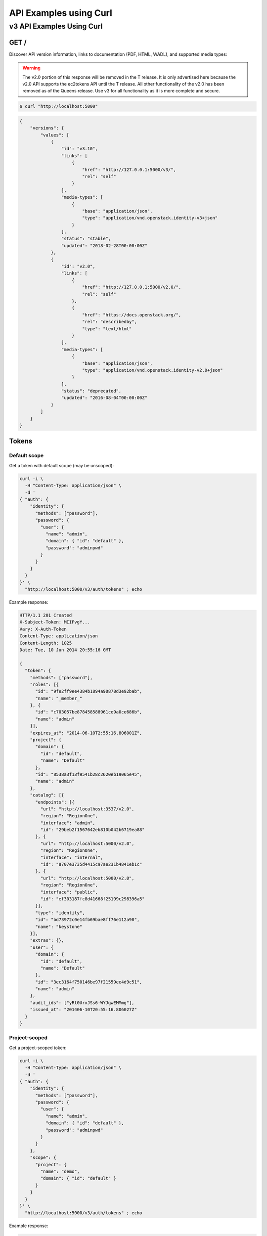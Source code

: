 ..
      Copyright 2011-2012 OpenStack Foundation
      All Rights Reserved.

      Licensed under the Apache License, Version 2.0 (the "License"); you may
      not use this file except in compliance with the License. You may obtain
      a copy of the License at

          http://www.apache.org/licenses/LICENSE-2.0

      Unless required by applicable law or agreed to in writing, software
      distributed under the License is distributed on an "AS IS" BASIS, WITHOUT
      WARRANTIES OR CONDITIONS OF ANY KIND, either express or implied. See the
      License for the specific language governing permissions and limitations
      under the License.

=======================
API Examples using Curl
=======================

--------------------------
v3 API Examples Using Curl
--------------------------

GET /
=====

Discover API version information, links to documentation (PDF, HTML, WADL),
and supported media types:

.. WARNING::

    The v2.0 portion of this response will be removed in the T release. It is
    only advertised here because the v2.0 API supports the ec2tokens API until
    the T release. All other functionality of the v2.0 has been removed as of
    the Queens release. Use v3 for all functionality as it is more complete and
    secure.

.. code-block:: bash

    $ curl "http://localhost:5000"

.. code-block:: javascript

    {
        "versions": {
            "values": [
                {
                    "id": "v3.10",
                    "links": [
                        {
                            "href": "http://127.0.0.1:5000/v3/",
                            "rel": "self"
                        }
                    ],
                    "media-types": [
                        {
                            "base": "application/json",
                            "type": "application/vnd.openstack.identity-v3+json"
                        }
                    ],
                    "status": "stable",
                    "updated": "2018-02-28T00:00:00Z"
                },
                {
                    "id": "v2.0",
                    "links": [
                        {
                            "href": "http://127.0.0.1:5000/v2.0/",
                            "rel": "self"
                        },
                        {
                            "href": "https://docs.openstack.org/",
                            "rel": "describedby",
                            "type": "text/html"
                        }
                    ],
                    "media-types": [
                        {
                            "base": "application/json",
                            "type": "application/vnd.openstack.identity-v2.0+json"
                        }
                    ],
                    "status": "deprecated",
                    "updated": "2016-08-04T00:00:00Z"
                }
            ]
        }
    }

Tokens
======

Default scope
-------------

Get a token with default scope (may be unscoped):

.. code-block:: bash

    curl -i \
      -H "Content-Type: application/json" \
      -d '
    { "auth": {
        "identity": {
          "methods": ["password"],
          "password": {
            "user": {
              "name": "admin",
              "domain": { "id": "default" },
              "password": "adminpwd"
            }
          }
        }
      }
    }' \
      "http://localhost:5000/v3/auth/tokens" ; echo

Example response:

.. code-block:: bash

  HTTP/1.1 201 Created
  X-Subject-Token: MIIFvgY...
  Vary: X-Auth-Token
  Content-Type: application/json
  Content-Length: 1025
  Date: Tue, 10 Jun 2014 20:55:16 GMT

  {
    "token": {
      "methods": ["password"],
      "roles": [{
        "id": "9fe2ff9ee4384b1894a90878d3e92bab",
        "name": "_member_"
      }, {
        "id": "c703057be878458588961ce9a0ce686b",
        "name": "admin"
      }],
      "expires_at": "2014-06-10T2:55:16.806001Z",
      "project": {
        "domain": {
          "id": "default",
          "name": "Default"
        },
        "id": "8538a3f13f9541b28c2620eb19065e45",
        "name": "admin"
      },
      "catalog": [{
        "endpoints": [{
          "url": "http://localhost:3537/v2.0",
          "region": "RegionOne",
          "interface": "admin",
          "id": "29beb2f1567642eb810b042b6719ea88"
        }, {
          "url": "http://localhost:5000/v2.0",
          "region": "RegionOne",
          "interface": "internal",
          "id": "8707e3735d4415c97ae231b4841eb1c"
        }, {
          "url": "http://localhost:5000/v2.0",
          "region": "RegionOne",
          "interface": "public",
          "id": "ef303187fc8d41668f25199c298396a5"
        }],
        "type": "identity",
        "id": "bd73972c0e14fb69bae8ff76e112a90",
        "name": "keystone"
      }],
      "extras": {},
      "user": {
        "domain": {
          "id": "default",
          "name": "Default"
        },
        "id": "3ec3164f750146be97f21559ee4d9c51",
        "name": "admin"
      },
      "audit_ids": ["yRt0UrxJSs6-WYJgwEMMmg"],
      "issued_at": "201406-10T20:55:16.806027Z"
    }
  }


Project-scoped
--------------

Get a project-scoped token:

.. code-block:: bash

    curl -i \
      -H "Content-Type: application/json" \
      -d '
    { "auth": {
        "identity": {
          "methods": ["password"],
          "password": {
            "user": {
              "name": "admin",
              "domain": { "id": "default" },
              "password": "adminpwd"
            }
          }
        },
        "scope": {
          "project": {
            "name": "demo",
            "domain": { "id": "default" }
          }
        }
      }
    }' \
      "http://localhost:5000/v3/auth/tokens" ; echo

Example response:

.. code-block:: bash

  HTTP/1.1 201 Created
  X-Subject-Token: MIIFfQ...
  Vary: X-Auth-Token
  Content-Type: application/json
  Content-Length: 960
  Date: Tue, 10 Jun 2014 20:40:14 GMT

  {
    "token": {
      "audit_ids": ["ECwrVNWbSCqmEgPnu0YCRw"],
      "methods": ["password"],
      "roles": [{
        "id": "c703057be878458588961ce9a0ce686b",
        "name": "admin"
      }],
      "expires_at": "2014-06-10T21:40:14.360795Z",
      "project": {
        "domain": {
          "id": "default",
          "name": "Default"
        },
        "id": "3d4c2c82bd5948f0bcab0cf3a7c9b48c",
        "name": "demo"
      },
      "catalog": [{
        "endpoints": [{
          "url": "http://localhost:35357/v2.0",
          "region": "RegionOne",
          "interface": "admin",
          "id": "29beb2f1567642eb810b042b6719ea88"
        }, {
          "url": "http://localhost:5000/v2.0",
          "region": "RegionOne",
          "interface": "internal",
          "id": "87057e3735d4415c97ae231b4841eb1c"
        }, {
          "url": "http://localhost:5000/v2.0",
          "region": "RegionOne",
          "interface": "public",
          "id": "ef303187fc8d41668f25199c298396a5"
        }],
        "type": "identity",
        "id": "bd7397d2c0e14fb69bae8ff76e112a90",
        "name": "keystone"
      }],
      "extras": {},
      "user": {
        "domain": {
          "id": "default",
          "name": "Default"
        },
        "id": "3ec3164f750146be97f21559ee4d9c51",
        "name": "admin"
      },
      "issued_at": "2014-06-10T20:40:14.360822Z"
    }
  }


Domain-Scoped
-------------

Get a domain-scoped token (Note that you're going to need a role-assignment on
the domain first!):

.. code-block:: bash

    curl -i \
      -H "Content-Type: application/json" \
      -d '
    { "auth": {
        "identity": {
          "methods": ["password"],
          "password": {
            "user": {
              "name": "admin",
              "domain": { "id": "default" },
              "password": "adminpwd"
            }
          }
        },
        "scope": {
          "domain": {
            "id": "default"
          }
        }
      }
    }' \
      "http://localhost:5000/v3/auth/tokens" ; echo

Example response:

.. code-block:: bash

  HTTP/1.1 201 Created
  X-Subject-Token: MIIFNg...
  Vary: X-Auth-Token
  Content-Type: application/json
  Content-Length: 889
  Date: Tue, 10 Jun 2014 20:52:59 GMT

  {
    "token": {
      "domain": {
        "id": "default",
        "name": "Default"
      },
      "methods": ["password"],
      "roles": [{
        "id": "c703057be878458588961ce9a0ce686b",
        "name": "admin"
      }],
      "expires_at": "2014-06-10T21:52:58.852167Z",
      "catalog": [{
        "endpoints": [{
          "url": "http://localhost:35357/v2.0",
          "region": "RegionOne",
          "interface": "admin",
          "id": "29beb2f1567642eb810b042b6719ea88"
        }, {
          "url": "http://localhost:5000/v2.0",
          "region": "RegionOne",
          "interface": "internal",
          "id": "87057e3735d4415c97ae231b4841eb1c"
        }, {
          "url": "http://localhost:5000/v2.0",
          "region": "RegionOne",
          "interface": "public",
          "id": "ef303187fc8d41668f25199c298396a5"
        }],
        "type": "identity",
        "id": "bd7397d2c0e14fb69bae8ff76e112a90",
        "name": "keystone"
      }],
      "extras": {},
      "user": {
        "domain": {
          "id": "default",
          "name": "Default"
        },
        "id": "3ec3164f750146be97f21559ee4d9c51",
        "name": "admin"
      },
      "audit_ids": ["Xpa6Uyn-T9S6mTREudUH3w"],
      "issued_at": "2014-06-10T20:52:58.852194Z"
    }
  }


Getting a token from a token
----------------------------

Get a token from a token:

.. code-block:: bash

    curl -i \
      -H "Content-Type: application/json" \
      -d '
    { "auth": {
        "identity": {
          "methods": ["token"],
          "token": {
            "id": "'$OS_TOKEN'"
          }
        }
      }
    }' \
      "http://localhost:5000/v3/auth/tokens" ; echo


Example response:

.. code-block:: bash

  HTTP/1.1 201 Created
  X-Subject-Token: MIIFxw...
  Vary: X-Auth-Token
  Content-Type: application/json
  Content-Length: 1034
  Date: Tue, 10 Jun 2014 21:00:05 GMT

  {
    "token": {
      "methods": ["token", "password"],
      "expires_at": "2015-05-28T07:43:44.808209Z",
      "extras": {},
      "user": {
        "domain": {
          "id": "default",
          "name": "Default"
        },
        "id": "753867c25c3340ffad1abc22d488c31a",
        "name": "admin"
      },
      "audit_ids": ["ZE0OPSuzTmCXHo0eIOYltw",
        "xxIQCkHOQOywL0oY6CTppQ"
      ],
      "issued_at": "2015-05-28T07:19:23.763532Z"
    }
  }

.. note::

    If a scope was included in the request body then this would get a token
    with the new scope.


DELETE /v3/auth/tokens
----------------------

Revoke a token:

.. code-block:: bash

    curl -i -X DELETE \
      -H "X-Auth-Token: $OS_TOKEN" \
      -H "X-Subject-Token: $OS_TOKEN" \
      "http://localhost:5000/v3/auth/tokens"

If there's no error then the response is empty.


Domains
=======

GET /v3/domains
---------------

List domains:

.. code-block:: bash

    curl -s \
      -H "X-Auth-Token: $OS_TOKEN" \
      "http://localhost:5000/v3/domains" | python -mjson.tool

Example response:

.. code-block:: javascript

    {
        "domains": [
            {
                "description": "Owns users and tenants (i.e. projects) available on Identity API v2.",
                "enabled": true,
                "id": "default",
                "links": {
                    "self": "http://identity-server:5000/v3/domains/default"
                },
                "name": "Default"
            }
        ],
        "links": {
            "next": null,
            "previous": null,
            "self": "http://identity-server:5000/v3/domains"
        }
    }


POST /v3/domains
----------------

Create a domain:

.. code-block:: bash

    curl -s \
      -H "X-Auth-Token: $OS_TOKEN" \
      -H "Content-Type: application/json" \
      -d '{ "domain": { "name": "newdomain"}}' \
      "http://localhost:5000/v3/domains" | python -mjson.tool

Example response:

.. code-block:: javascript

    {
        "domain": {
            "enabled": true,
            "id": "3a5140aecd974bf08041328b53a62458",
            "links": {
                "self": "http://identity-server:5000/v3/domains/3a5140aecd974bf08041328b53a62458"
            },
            "name": "newdomain"
        }
    }


Projects
========

GET /v3/projects
----------------

List projects:

.. code-block:: bash

    curl -s \
     -H "X-Auth-Token: $OS_TOKEN" \
     "http://localhost:5000/v3/projects" | python -mjson.tool

Example response:

.. code-block:: javascript

    {
        "links": {
            "next": null,
            "previous": null,
            "self": "http://localhost:5000/v3/projects"
        },
        "projects": [
            {
                "description": null,
                "domain_id": "default",
                "enabled": true,
                "id": "3d4c2c82bd5948f0bcab0cf3a7c9b48c",
                "links": {
                    "self": "http://localhost:5000/v3/projects/3d4c2c82bd5948f0bcab0cf3a7c9b48c"
                },
                "name": "demo"
            }
        ]
    }


PATCH /v3/projects/{id}
-----------------------

Disable a project:

.. code-block:: bash

    curl -s -X PATCH \
      -H "X-Auth-Token: $OS_TOKEN" \
      -H "Content-Type: application/json" \
      -d '
    {
      "project": {
          "enabled": false
        }
    }'\
      "http://localhost:5000/v3/projects/$PROJECT_ID"  | python -mjson.tool

Example response:

.. code-block:: javascript

    {
        "project": {
            "description": null,
            "domain_id": "default",
            "enabled": false,
            "extra": {},
            "id": "3d4c2c82bd5948f0bcab0cf3a7c9b48c",
            "links": {
                "self": "http://localhost:5000/v3/projects/3d4c2c82bd5948f0bcab0cf3a7c9b48c"
            },
            "name": "demo"
        }
    }


GET /v3/services
================

List the services:

.. code-block:: bash

    curl -s \
      -H "X-Auth-Token: $OS_TOKEN" \
      "http://localhost:5000/v3/services" | python -mjson.tool

Example response:

.. code-block:: javascript

    {
        "links": {
            "next": null,
            "previous": null,
            "self": "http://localhost:5000/v3/services"
        },
        "services": [
            {
                "description": "Keystone Identity Service",
                "enabled": true,
                "id": "bd7397d2c0e14fb69bae8ff76e112a90",
                "links": {
                    "self": "http://localhost:5000/v3/services/bd7397d2c0e14fb69bae8ff76e112a90"
                },
                "name": "keystone",
                "type": "identity"
            }
        ]
    }



GET /v3/endpoints
=================

List the endpoints:

.. code-block:: bash

    curl -s \
     -H "X-Auth-Token: $OS_TOKEN" \
     "http://localhost:5000/v3/endpoints" | python -mjson.tool

Example response:

.. code-block:: javascript

    {
        "endpoints": [
            {
                "enabled": true,
                "id": "29beb2f1567642eb810b042b6719ea88",
                "interface": "admin",
                "links": {
                    "self": "http://localhost:5000/v3/endpoints/29beb2f1567642eb810b042b6719ea88"
                },
                "region": "RegionOne",
                "service_id": "bd7397d2c0e14fb69bae8ff76e112a90",
                "url": "http://localhost:35357/v2.0"
            }
        ],
        "links": {
            "next": null,
            "previous": null,
            "self": "http://localhost:5000/v3/endpoints"
        }
    }


Users
=====

GET /v3/users
-------------

List users:

.. code-block:: bash

    curl -s \
     -H "X-Auth-Token: $OS_TOKEN" \
     "http://localhost:5000/v3/users" | python -mjson.tool

POST /v3/users
--------------

Create a user:

.. code-block:: bash

    curl -s \
     -H "X-Auth-Token: $OS_TOKEN" \
     -H "Content-Type: application/json" \
     -d '{"user": {"name": "newuser", "password": "changeme"}}' \
     "http://localhost:5000/v3/users" | python -mjson.tool

Example response:

.. code-block:: javascript

    {
        "user": {
            "domain_id": "default",
            "enabled": true,
            "id": "ec8fc20605354edd91873f2d66bf4fc4",
            "links": {
                "self": "http://identity-server:5000/v3/users/ec8fc20605354edd91873f2d66bf4fc4"
            },
            "name": "newuser"
        }
    }

GET /v3/users/{user_id}
-----------------------

Show details for a user:

.. code-block:: bash

    USER_ID=ec8fc20605354edd91873f2d66bf4fc4

    curl -s \
     -H "X-Auth-Token: $OS_TOKEN" \
     "http://localhost:5000/v3/users/$USER_ID" | python -mjson.tool

Example response:

.. code-block:: javascript

    {
        "user": {
            "domain_id": "default",
            "enabled": true,
            "id": "ec8fc20605354edd91873f2d66bf4fc4",
            "links": {
                "self": "http://localhost:5000/v3/users/ec8fc20605354edd91873f2d66bf4fc4"
            },
            "name": "newuser"
        }
    }

POST /v3/users/{user_id}/password
---------------------------------

Change password (using the default policy, this can be done as the user):

.. code-block:: bash

    USER_ID=b7793000f8d84c79af4e215e9da78654
    ORIG_PASS=userpwd
    NEW_PASS=newuserpwd

    curl \
     -H "X-Auth-Token: $OS_TOKEN" \
     -H "Content-Type: application/json" \
     -d '{ "user": {"password": "'$NEW_PASS'", "original_password": "'$ORIG_PASS'"} }' \
     "http://localhost:5000/v3/users/$USER_ID/password"

.. note::

    This command doesn't print anything if the request was successful.

PATCH /v3/users/{user_id}
-------------------------

Reset password (using the default policy, this requires admin):

.. code-block:: bash

    USER_ID=b7793000f8d84c79af4e215e9da78654
    NEW_PASS=newuserpwd

    curl -s -X PATCH \
     -H "X-Auth-Token: $OS_TOKEN" \
     -H "Content-Type: application/json" \
     -d '{ "user": {"password": "'$NEW_PASS'"} }' \
     "http://localhost:5000/v3/users/$USER_ID" | python -mjson.tool

Example response:

.. code-block:: javascript

    {
        "user": {
            "default_project_id": "3d4c2c82bd5948f0bcab0cf3a7c9b48c",
            "domain_id": "default",
            "email": "demo@example.com",
            "enabled": true,
            "extra": {
                "email": "demo@example.com"
            },
            "id": "269348fdd9374b8885da1418e0730af1",
            "links": {
                "self": "http://localhost:5000/v3/users/269348fdd9374b8885da1418e0730af1"
            },
            "name": "demo"
        }
    }


PUT /v3/projects/{project_id}/groups/{group_id}/roles/{role_id}
===============================================================

Create group role assignment on project:

.. code-block:: bash

    curl -s -X PUT \
     -H "X-Auth-Token: $OS_TOKEN" \
     "http://localhost:5000/v3/projects/$PROJECT_ID/groups/$GROUP_ID/roles/$ROLE_ID" |
       python -mjson.tool

There's no data in the response if the operation is successful.


POST /v3/OS-TRUST/trusts
========================

Create a trust:

.. code-block:: bash

    curl -s \
     -H "X-Auth-Token: $OS_TOKEN" \
     -H "Content-Type: application/json" \
     -d '
    { "trust": {
        "expires_at": "2014-12-30T23:59:59.999999Z",
        "impersonation": false,
        "project_id": "'$PROJECT_ID'",
        "roles": [
            { "name": "admin" }
          ],
        "trustee_user_id": "'$DEMO_USER_ID'",
        "trustor_user_id": "'$ADMIN_USER_ID'"
    }}'\
     "http://localhost:5000/v3/OS-TRUST/trusts" | python -mjson.tool

Example response:

.. code-block:: javascript

    {
        "trust": {
            "expires_at": "2014-12-30T23:59:59.999999Z",
            "id": "394998fa61f14736b1f0c1f322882949",
            "impersonation": false,
            "links": {
                "self": "http://localhost:5000/v3/OS-TRUST/trusts/394998fa61f14736b1f0c1f322882949"
            },
            "project_id": "3d4c2c82bd5948f0bcab0cf3a7c9b48c",
            "remaining_uses": null,
            "roles": [
                {
                    "id": "c703057be878458588961ce9a0ce686b",
                    "links": {
                        "self": "http://localhost:5000/v3/roles/c703057be878458588961ce9a0ce686b"
                    },
                    "name": "admin"
                }
            ],
            "roles_links": {
                "next": null,
                "previous": null,
                "self": "http://localhost:5000/v3/OS-TRUST/trusts/394998fa61f14736b1f0c1f322882949/roles"
            },
            "trustee_user_id": "269348fdd9374b8885da1418e0730af1",
            "trustor_user_id": "3ec3164f750146be97f21559ee4d9c51"
        }
    }
